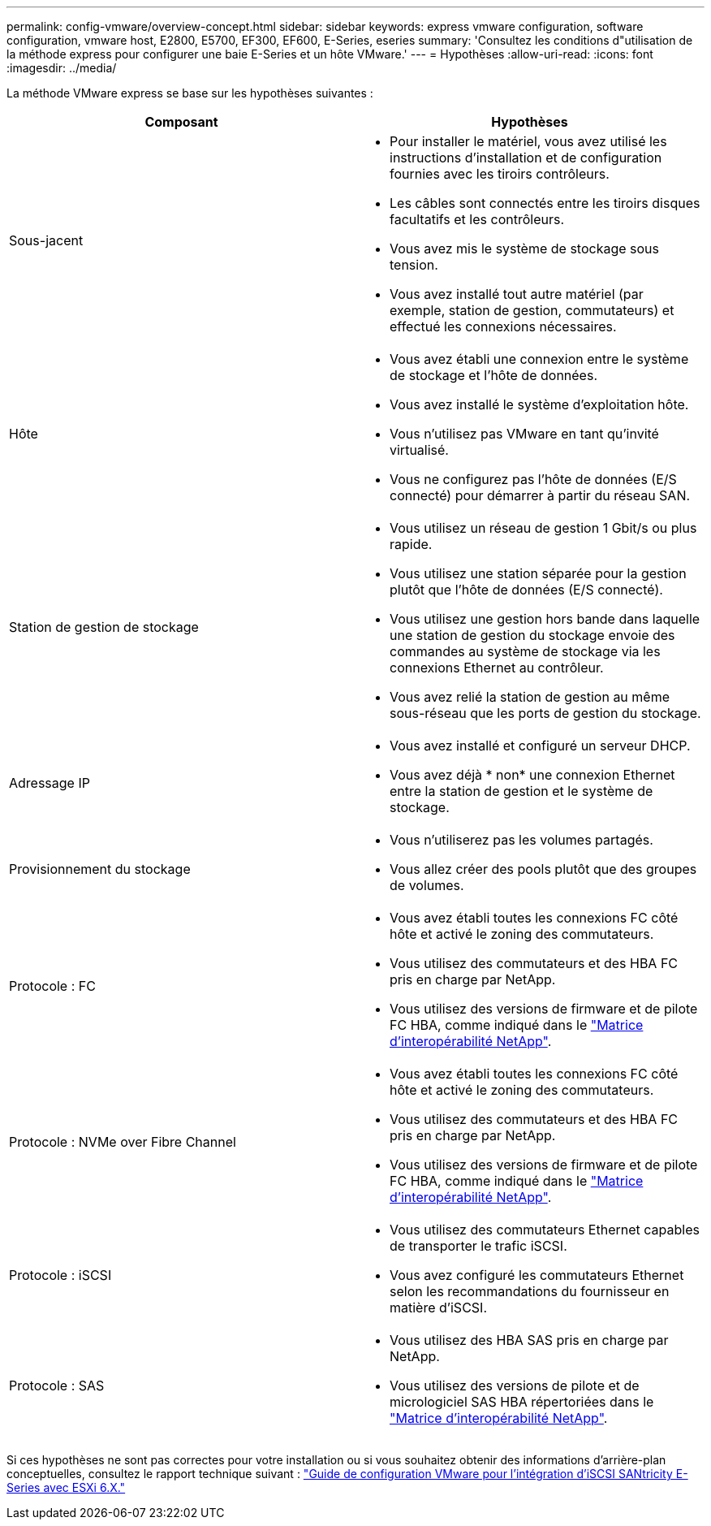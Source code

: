---
permalink: config-vmware/overview-concept.html 
sidebar: sidebar 
keywords: express vmware configuration, software configuration, vmware host, E2800, E5700, EF300, EF600, E-Series, eseries 
summary: 'Consultez les conditions d"utilisation de la méthode express pour configurer une baie E-Series et un hôte VMware.' 
---
= Hypothèses
:allow-uri-read: 
:icons: font
:imagesdir: ../media/


[role="lead"]
La méthode VMware express se base sur les hypothèses suivantes :

|===
| Composant | Hypothèses 


 a| 
Sous-jacent
 a| 
* Pour installer le matériel, vous avez utilisé les instructions d'installation et de configuration fournies avec les tiroirs contrôleurs.
* Les câbles sont connectés entre les tiroirs disques facultatifs et les contrôleurs.
* Vous avez mis le système de stockage sous tension.
* Vous avez installé tout autre matériel (par exemple, station de gestion, commutateurs) et effectué les connexions nécessaires.




 a| 
Hôte
 a| 
* Vous avez établi une connexion entre le système de stockage et l'hôte de données.
* Vous avez installé le système d'exploitation hôte.
* Vous n'utilisez pas VMware en tant qu'invité virtualisé.
* Vous ne configurez pas l'hôte de données (E/S connecté) pour démarrer à partir du réseau SAN.




 a| 
Station de gestion de stockage
 a| 
* Vous utilisez un réseau de gestion 1 Gbit/s ou plus rapide.
* Vous utilisez une station séparée pour la gestion plutôt que l'hôte de données (E/S connecté).
* Vous utilisez une gestion hors bande dans laquelle une station de gestion du stockage envoie des commandes au système de stockage via les connexions Ethernet au contrôleur.
* Vous avez relié la station de gestion au même sous-réseau que les ports de gestion du stockage.




 a| 
Adressage IP
 a| 
* Vous avez installé et configuré un serveur DHCP.
* Vous avez déjà * non* une connexion Ethernet entre la station de gestion et le système de stockage.




 a| 
Provisionnement du stockage
 a| 
* Vous n'utiliserez pas les volumes partagés.
* Vous allez créer des pools plutôt que des groupes de volumes.




 a| 
Protocole : FC
 a| 
* Vous avez établi toutes les connexions FC côté hôte et activé le zoning des commutateurs.
* Vous utilisez des commutateurs et des HBA FC pris en charge par NetApp.
* Vous utilisez des versions de firmware et de pilote FC HBA, comme indiqué dans le http://mysupport.netapp.com/matrix["Matrice d'interopérabilité NetApp"^].




 a| 
Protocole : NVMe over Fibre Channel
 a| 
* Vous avez établi toutes les connexions FC côté hôte et activé le zoning des commutateurs.
* Vous utilisez des commutateurs et des HBA FC pris en charge par NetApp.
* Vous utilisez des versions de firmware et de pilote FC HBA, comme indiqué dans le http://mysupport.netapp.com/matrix["Matrice d'interopérabilité NetApp"^].




 a| 
Protocole : iSCSI
 a| 
* Vous utilisez des commutateurs Ethernet capables de transporter le trafic iSCSI.
* Vous avez configuré les commutateurs Ethernet selon les recommandations du fournisseur en matière d'iSCSI.




 a| 
Protocole : SAS
 a| 
* Vous utilisez des HBA SAS pris en charge par NetApp.
* Vous utilisez des versions de pilote et de micrologiciel SAS HBA répertoriées dans le http://mysupport.netapp.com/matrix["Matrice d'interopérabilité NetApp"^].


|===
Si ces hypothèses ne sont pas correctes pour votre installation ou si vous souhaitez obtenir des informations d'arrière-plan conceptuelles, consultez le rapport technique suivant : https://www.netapp.com/pdf.html?item=/media/17017-tr4789pdf.pdf["Guide de configuration VMware pour l'intégration d'iSCSI SANtricity E-Series avec ESXi 6.X."^]
